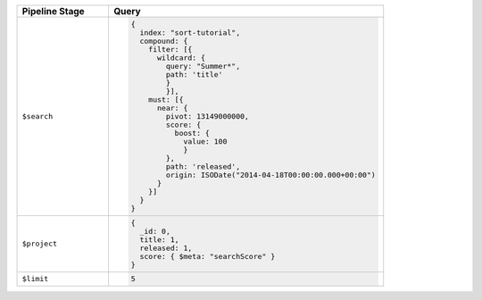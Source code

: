 .. list-table::
   :header-rows: 1
   :widths: 25 75

   * - Pipeline Stage
     - Query

   * - ``$search``
     - .. code-block:: javascript

          {
            index: "sort-tutorial",
            compound: {
              filter: [{
                wildcard: {
                  query: "Summer*",
                  path: 'title'
                  }
                  }],
              must: [{
                near: {
                  pivot: 13149000000,
                  score: {
                    boost: {
                      value: 100
                      }
                  },
                  path: 'released',
                  origin: ISODate("2014-04-18T00:00:00.000+00:00")
                }
              }]
            }
          }

   * - ``$project``
     - .. code-block:: javascript

          {
            _id: 0,
            title: 1,
            released: 1,
            score: { $meta: "searchScore" }
          }

   * - ``$limit``
     - .. code-block:: javascript

          5

